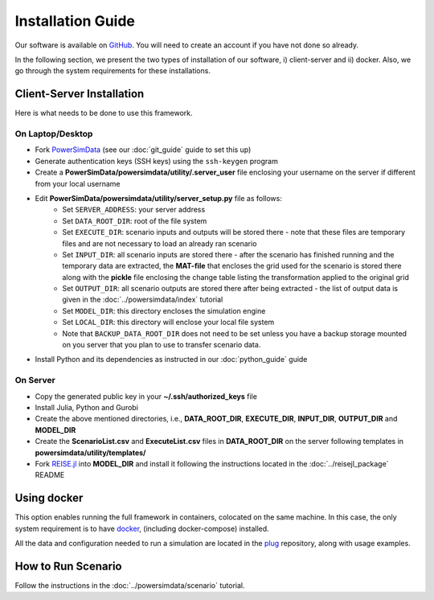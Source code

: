 Installation Guide
==================
Our software is available on `GitHub`_. You will need to create an account if you have
not done so already.

In the following section, we present the two types of installation of our software, i)
client-server and ii) docker. Also, we go through the system requirements for these
installations.


Client-Server Installation
--------------------------
Here is what needs to be done to use this framework.


On Laptop/Desktop
+++++++++++++++++
+ Fork `PowerSimData <https://github.com/Breakthrough-Energy/PowerSimData>`_ (see our
  :doc:`git_guide` guide to set this up)
+ Generate authentication keys (SSH keys) using the ``ssh-keygen`` program
+ Create a **PowerSimData/powersimdata/utility/.server_user** file enclosing your
  username on the server if different from your local username
+ Edit **PowerSimData/powersimdata/utility/server_setup.py** file as follows:
    + Set ``SERVER_ADDRESS``: your server address
    + Set ``DATA_ROOT_DIR``: root of the file system
    + Set ``EXECUTE_DIR``: scenario inputs and outputs will be stored there - note that
      these files are temporary files and are not necessary to load an already ran
      scenario
    + Set ``INPUT_DIR``: all scenario inputs are stored there - after the scenario has
      finished running and the temporary data are extracted, the **MAT-file** that
      encloses the grid used for the scenario is stored there along with the **pickle**
      file enclosing the change table listing the transformation applied to the
      original grid
    + Set ``OUTPUT_DIR``: all scenario outputs are stored there after being extracted -
      the list of output data is given in the :doc:`../powersimdata/index` tutorial
    + Set ``MODEL_DIR``: this directory encloses the simulation engine
    + Set ``LOCAL_DIR``: this directory will enclose your local file system
    + Note that ``BACKUP_DATA_ROOT_DIR`` does not need to be set unless you have a
      backup storage mounted on you server that you plan to use to transfer scenario
      data.
+ Install Python and its dependencies as instructed in our :doc:`python_guide` guide


On Server
+++++++++
+ Copy the generated public key in your **~/.ssh/authorized_keys** file
+ Install Julia, Python and Gurobi
+ Create the above mentioned directories, i.e., **DATA_ROOT_DIR**, **EXECUTE_DIR**,
  **INPUT_DIR**, **OUTPUT_DIR** and **MODEL_DIR**
+ Create the **ScenarioList.csv** and **ExecuteList.csv** files in **DATA_ROOT_DIR**
  on the server following templates in **powersimdata/utility/templates/**
+ Fork `REISE.jl <https://github.com/Breakthrough-Energy/REISE.jl>`_ into **MODEL_DIR**
  and install it following the instructions located in the :doc:`../reisejl_package`
  README


Using docker
------------
This option enables running the full framework in containers, colocated on the same
machine. In this case, the only system requirement is to have `docker`_,
(including docker-compose) installed.

All the data and configuration needed to run a simulation are located in the `plug`_
repository, along with usage examples.


How to Run Scenario
-------------------
Follow the instructions in the :doc:`../powersimdata/scenario` tutorial.


.. _GitHub: https://github.com/Breakthrough-Energy
.. _plug: https://github.com/Breakthrough-Energy/plug
.. _docker: https://docs.docker.com/get-docker/

